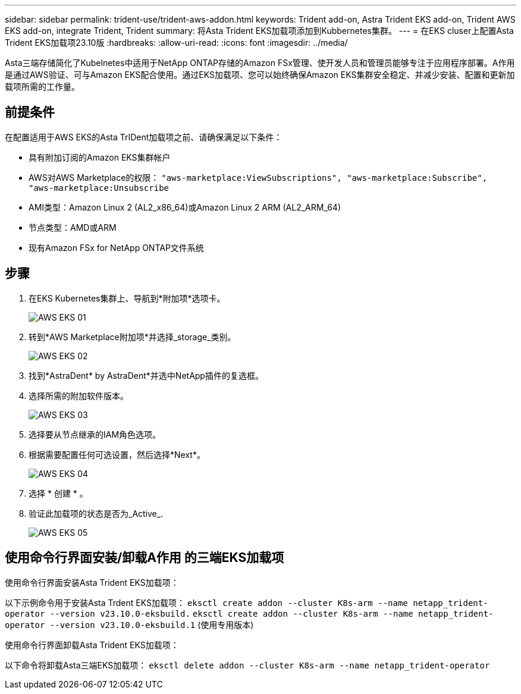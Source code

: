 ---
sidebar: sidebar 
permalink: trident-use/trident-aws-addon.html 
keywords: Trident add-on, Astra Trident EKS add-on, Trident AWS EKS add-on, integrate Trident, Trident 
summary: 将Asta Trident EKS加载项添加到Kubbernetes集群。 
---
= 在EKS cluser上配置Asta Trident EKS加载项23.10版
:hardbreaks:
:allow-uri-read: 
:icons: font
:imagesdir: ../media/


[role="lead"]
Asta三端存储简化了Kubelnetes中适用于NetApp ONTAP存储的Amazon FSx管理、使开发人员和管理员能够专注于应用程序部署。A作用 是通过AWS验证、可与Amazon EKS配合使用。通过EKS加载项、您可以始终确保Amazon EKS集群安全稳定、并减少安装、配置和更新加载项所需的工作量。



== 前提条件

在配置适用于AWS EKS的Asta TrIDent加载项之前、请确保满足以下条件：

* 具有附加订阅的Amazon EKS集群帐户
* AWS对AWS Marketplace的权限：
`"aws-marketplace:ViewSubscriptions",
"aws-marketplace:Subscribe",
"aws-marketplace:Unsubscribe`
* AMI类型：Amazon Linux 2 (AL2_x86_64)或Amazon Linux 2 ARM (AL2_ARM_64)
* 节点类型：AMD或ARM
* 现有Amazon FSx for NetApp ONTAP文件系统




== 步骤

. 在EKS Kubernetes集群上、导航到*附加项*选项卡。
+
image::../media/aws-eks-01.png[AWS EKS 01]

. 转到*AWS Marketplace附加项*并选择_storage_类别。
+
image::../media/aws-eks-02.png[AWS EKS 02]

. 找到*AstraDent* by AstraDent*并选中NetApp插件的复选框。
. 选择所需的附加软件版本。
+
image::../media/aws-eks-03.png[AWS EKS 03]

. 选择要从节点继承的IAM角色选项。
. 根据需要配置任何可选设置，然后选择*Next*。
+
image::../media/aws-eks-04.png[AWS EKS 04]

. 选择 * 创建 * 。
. 验证此加载项的状态是否为_Active_.
+
image::../media/aws-eks-05.png[AWS EKS 05]





== 使用命令行界面安装/卸载A作用 的三端EKS加载项

.使用命令行界面安装Asta Trident EKS加载项：
以下示例命令用于安装Asta Trdent EKS加载项：
`eksctl create addon --cluster K8s-arm --name netapp_trident-operator --version v23.10.0-eksbuild.`
`eksctl create addon --cluster K8s-arm --name netapp_trident-operator --version v23.10.0-eksbuild.1` (使用专用版本)

.使用命令行界面卸载Asta Trident EKS加载项：
以下命令将卸载Asta三端EKS加载项：
`eksctl delete addon --cluster K8s-arm --name netapp_trident-operator`
